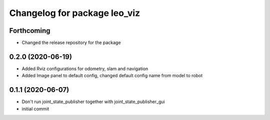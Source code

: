 ^^^^^^^^^^^^^^^^^^^^^^^^^^^^^
Changelog for package leo_viz
^^^^^^^^^^^^^^^^^^^^^^^^^^^^^

Forthcoming
-----------
* Changed the release repository for the package

0.2.0 (2020-06-19)
------------------
* Added Rviz configurations for odometry, slam and navigation
* Added Image panel to default config, changed default config name from model to robot

0.1.1 (2020-06-07)
------------------
* Don't run joint_state_publisher together with joint_state_publisher_gui
* initial commit
